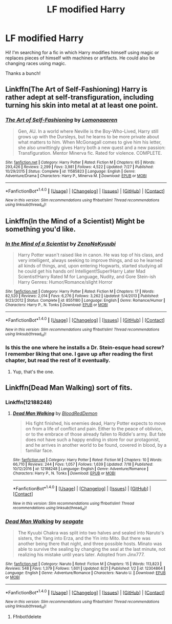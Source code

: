 #+TITLE: LF modified Harry

* LF modified Harry
:PROPERTIES:
:Author: MrZwerg
:Score: 13
:DateUnix: 1507609037.0
:DateShort: 2017-Oct-10
:FlairText: looking for
:END:
Hi! I'm searching for a fic in which Harry modifies himself using magic or replaces pieces of himself with machines or artifacts. He could also be changing races using magic.

Thanks a bunch!


** Linkffn(The Art of Self-Fashioning) Harry is rather adept at self-transfiguration, including turning his skin into metal at at least one point.
:PROPERTIES:
:Author: Jahoan
:Score: 8
:DateUnix: 1507612950.0
:DateShort: 2017-Oct-10
:END:

*** [[http://www.fanfiction.net/s/11585823/1/][*/The Art of Self-Fashioning/*]] by [[https://www.fanfiction.net/u/1265079/Lomonaaeren][/Lomonaaeren/]]

#+begin_quote
  Gen, AU. In a world where Neville is the Boy-Who-Lived, Harry still grows up with the Dursleys, but he learns to be more private about what matters to him. When McGonagall comes to give him his letter, she also unwittingly gives Harry both a new quest and a new passion: Transfiguration. Mentor Minerva fic. Rated for violence. COMPLETE.
#+end_quote

^{/Site/: [[http://www.fanfiction.net/][fanfiction.net]] *|* /Category/: Harry Potter *|* /Rated/: Fiction M *|* /Chapters/: 65 *|* /Words/: 293,426 *|* /Reviews/: 2,299 *|* /Favs/: 3,981 *|* /Follows/: 4,522 *|* /Updated/: 7/27 *|* /Published/: 10/29/2015 *|* /Status/: Complete *|* /id/: 11585823 *|* /Language/: English *|* /Genre/: Adventure/Drama *|* /Characters/: Harry P., Minerva M. *|* /Download/: [[http://www.ff2ebook.com/old/ffn-bot/index.php?id=11585823&source=ff&filetype=epub][EPUB]] or [[http://www.ff2ebook.com/old/ffn-bot/index.php?id=11585823&source=ff&filetype=mobi][MOBI]]}

--------------

*FanfictionBot*^{1.4.0} *|* [[[https://github.com/tusing/reddit-ffn-bot/wiki/Usage][Usage]]] | [[[https://github.com/tusing/reddit-ffn-bot/wiki/Changelog][Changelog]]] | [[[https://github.com/tusing/reddit-ffn-bot/issues/][Issues]]] | [[[https://github.com/tusing/reddit-ffn-bot/][GitHub]]] | [[[https://www.reddit.com/message/compose?to=tusing][Contact]]]

^{/New in this version: Slim recommendations using/ ffnbot!slim! /Thread recommendations using/ linksub(thread_id)!}
:PROPERTIES:
:Author: FanfictionBot
:Score: 2
:DateUnix: 1507612964.0
:DateShort: 2017-Oct-10
:END:


** Linkffn(In the Mind of a Scientist) Might be something you'd like.
:PROPERTIES:
:Author: johnsmoke18
:Score: 1
:DateUnix: 1507659294.0
:DateShort: 2017-Oct-10
:END:

*** [[http://www.fanfiction.net/s/8551180/1/][*/In the Mind of a Scientist/*]] by [[https://www.fanfiction.net/u/1345000/ZenoNoKyuubi][/ZenoNoKyuubi/]]

#+begin_quote
  Harry Potter wasn't raised like in canon. He was top of his class, and very intelligent, always seeking to improve things, and so he learned all kinds of things, and, upon entering Hogwarts, started studying all he could get his hands on! Intelligent!Super!Harry Later Mad Scientist!Harry Rated M for Language, Nudity, and Gore Stein-ish Harry Genres: Humor/Romance/slight Horror
#+end_quote

^{/Site/: [[http://www.fanfiction.net/][fanfiction.net]] *|* /Category/: Harry Potter *|* /Rated/: Fiction M *|* /Chapters/: 17 *|* /Words/: 82,520 *|* /Reviews/: 2,014 *|* /Favs/: 6,276 *|* /Follows/: 3,262 *|* /Updated/: 5/4/2013 *|* /Published/: 9/23/2012 *|* /Status/: Complete *|* /id/: 8551180 *|* /Language/: English *|* /Genre/: Romance/Humor *|* /Characters/: Harry P., N. Tonks *|* /Download/: [[http://www.ff2ebook.com/old/ffn-bot/index.php?id=8551180&source=ff&filetype=epub][EPUB]] or [[http://www.ff2ebook.com/old/ffn-bot/index.php?id=8551180&source=ff&filetype=mobi][MOBI]]}

--------------

*FanfictionBot*^{1.4.0} *|* [[[https://github.com/tusing/reddit-ffn-bot/wiki/Usage][Usage]]] | [[[https://github.com/tusing/reddit-ffn-bot/wiki/Changelog][Changelog]]] | [[[https://github.com/tusing/reddit-ffn-bot/issues/][Issues]]] | [[[https://github.com/tusing/reddit-ffn-bot/][GitHub]]] | [[[https://www.reddit.com/message/compose?to=tusing][Contact]]]

^{/New in this version: Slim recommendations using/ ffnbot!slim! /Thread recommendations using/ linksub(thread_id)!}
:PROPERTIES:
:Author: FanfictionBot
:Score: 2
:DateUnix: 1507659305.0
:DateShort: 2017-Oct-10
:END:


*** Is this the one where he installs a Dr. Stein-esque head screw? I remember liking that one. I gave up after reading the first chapter, but read the rest of it eventually.
:PROPERTIES:
:Author: aaronhowser1
:Score: 1
:DateUnix: 1507666586.0
:DateShort: 2017-Oct-10
:END:

**** Yup, that's the one.
:PROPERTIES:
:Author: johnsmoke18
:Score: 1
:DateUnix: 1507698369.0
:DateShort: 2017-Oct-11
:END:


** Linkffn(Dead Man Walking) sort of fits.
:PROPERTIES:
:Author: Ch1pp
:Score: 1
:DateUnix: 1507678771.0
:DateShort: 2017-Oct-11
:END:

*** Linkffn(12188248)
:PROPERTIES:
:Author: Ch1pp
:Score: 2
:DateUnix: 1507679241.0
:DateShort: 2017-Oct-11
:END:

**** [[http://www.fanfiction.net/s/12188248/1/][*/Dead Man Walking/*]] by [[https://www.fanfiction.net/u/5889566/BloodRedDemon][/BloodRedDemon/]]

#+begin_quote
  His fight finished, his enemies dead, Harry Potter expects to move on from a life of conflict and pain. Either to the peace of oblivion, or to the embrace of those already fallen to Riddle's army. But fate does not have such a happy ending in store for our protagonist, and he arrives in another world to be found, covered in blood, by a familiar face.
#+end_quote

^{/Site/: [[http://www.fanfiction.net/][fanfiction.net]] *|* /Category/: Harry Potter *|* /Rated/: Fiction M *|* /Chapters/: 10 *|* /Words/: 66,710 *|* /Reviews/: 244 *|* /Favs/: 1,057 *|* /Follows/: 1,639 *|* /Updated/: 7/18 *|* /Published/: 10/12/2016 *|* /id/: 12188248 *|* /Language/: English *|* /Genre/: Adventure/Romance *|* /Characters/: Harry P., N. Tonks *|* /Download/: [[http://www.ff2ebook.com/old/ffn-bot/index.php?id=12188248&source=ff&filetype=epub][EPUB]] or [[http://www.ff2ebook.com/old/ffn-bot/index.php?id=12188248&source=ff&filetype=mobi][MOBI]]}

--------------

*FanfictionBot*^{1.4.0} *|* [[[https://github.com/tusing/reddit-ffn-bot/wiki/Usage][Usage]]] | [[[https://github.com/tusing/reddit-ffn-bot/wiki/Changelog][Changelog]]] | [[[https://github.com/tusing/reddit-ffn-bot/issues/][Issues]]] | [[[https://github.com/tusing/reddit-ffn-bot/][GitHub]]] | [[[https://www.reddit.com/message/compose?to=tusing][Contact]]]

^{/New in this version: Slim recommendations using/ ffnbot!slim! /Thread recommendations using/ linksub(thread_id)!}
:PROPERTIES:
:Author: FanfictionBot
:Score: 1
:DateUnix: 1507679277.0
:DateShort: 2017-Oct-11
:END:


*** [[http://www.fanfiction.net/s/12304864/1/][*/Dead Man Walking/*]] by [[https://www.fanfiction.net/u/5039908/seagate][/seagate/]]

#+begin_quote
  The Kyuubi Chakra was split into two halves and sealed into Naruto's sisters, the Yang into Erza, and the Yin into Mito. But there was another being there that night, and three possible hosts. Minato was able to survive the sealing by changing the seal at the last minute, not realizing his mistake until years later. Adopted from Jinx777.
#+end_quote

^{/Site/: [[http://www.fanfiction.net/][fanfiction.net]] *|* /Category/: Naruto *|* /Rated/: Fiction M *|* /Chapters/: 15 *|* /Words/: 113,823 *|* /Reviews/: 548 *|* /Favs/: 1,379 *|* /Follows/: 1,601 *|* /Updated/: 8/21 *|* /Published/: 1/2 *|* /id/: 12304864 *|* /Language/: English *|* /Genre/: Adventure/Romance *|* /Characters/: Naruto U. *|* /Download/: [[http://www.ff2ebook.com/old/ffn-bot/index.php?id=12304864&source=ff&filetype=epub][EPUB]] or [[http://www.ff2ebook.com/old/ffn-bot/index.php?id=12304864&source=ff&filetype=mobi][MOBI]]}

--------------

*FanfictionBot*^{1.4.0} *|* [[[https://github.com/tusing/reddit-ffn-bot/wiki/Usage][Usage]]] | [[[https://github.com/tusing/reddit-ffn-bot/wiki/Changelog][Changelog]]] | [[[https://github.com/tusing/reddit-ffn-bot/issues/][Issues]]] | [[[https://github.com/tusing/reddit-ffn-bot/][GitHub]]] | [[[https://www.reddit.com/message/compose?to=tusing][Contact]]]

^{/New in this version: Slim recommendations using/ ffnbot!slim! /Thread recommendations using/ linksub(thread_id)!}
:PROPERTIES:
:Author: FanfictionBot
:Score: 1
:DateUnix: 1507678798.0
:DateShort: 2017-Oct-11
:END:

**** Ffnbot!delete
:PROPERTIES:
:Author: Ch1pp
:Score: 3
:DateUnix: 1507679259.0
:DateShort: 2017-Oct-11
:END:
